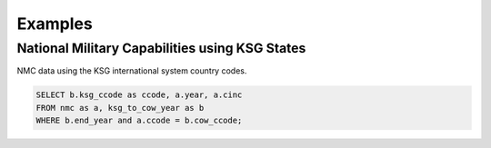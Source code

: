 Examples
###########


National Military Capabilities using KSG States
=================================================

NMC data using the KSG international system country codes.

.. code-block:: sql
  
   SELECT b.ksg_ccode as ccode, a.year, a.cinc 
   FROM nmc as a, ksg_to_cow_year as b 
   WHERE b.end_year and a.ccode = b.cow_ccode;

